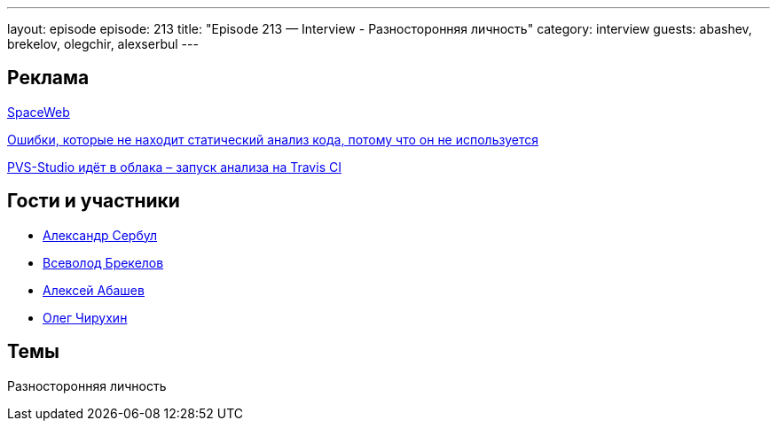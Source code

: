 ---
layout: episode
episode: 213
title: "Episode 213 — Interview - Разносторонняя личность"
category: interview
guests: abashev, brekelov, olegchir, alexserbul
---

== Реклама

https://sweb.ru/[SpaceWeb] 

http://bit.ly/2K4m5dZ[Ошибки, которые не находит статический анализ кода, потому что он не используется]

http://bit.ly/2OiFsoV[PVS-Studio идёт в облака – запуск анализа на Travis CI]

== Гости и участники

* https://twitter.com/alexserbul[Александр Сербул]
* https://twitter.com/brekelov[Всеволод Брекелов]
* https://twitter.com/a_abashev[Алексей Абашев]
* https://twitter.com/olegchir[Олег Чирухин]

== Темы

Разносторонняя личность
